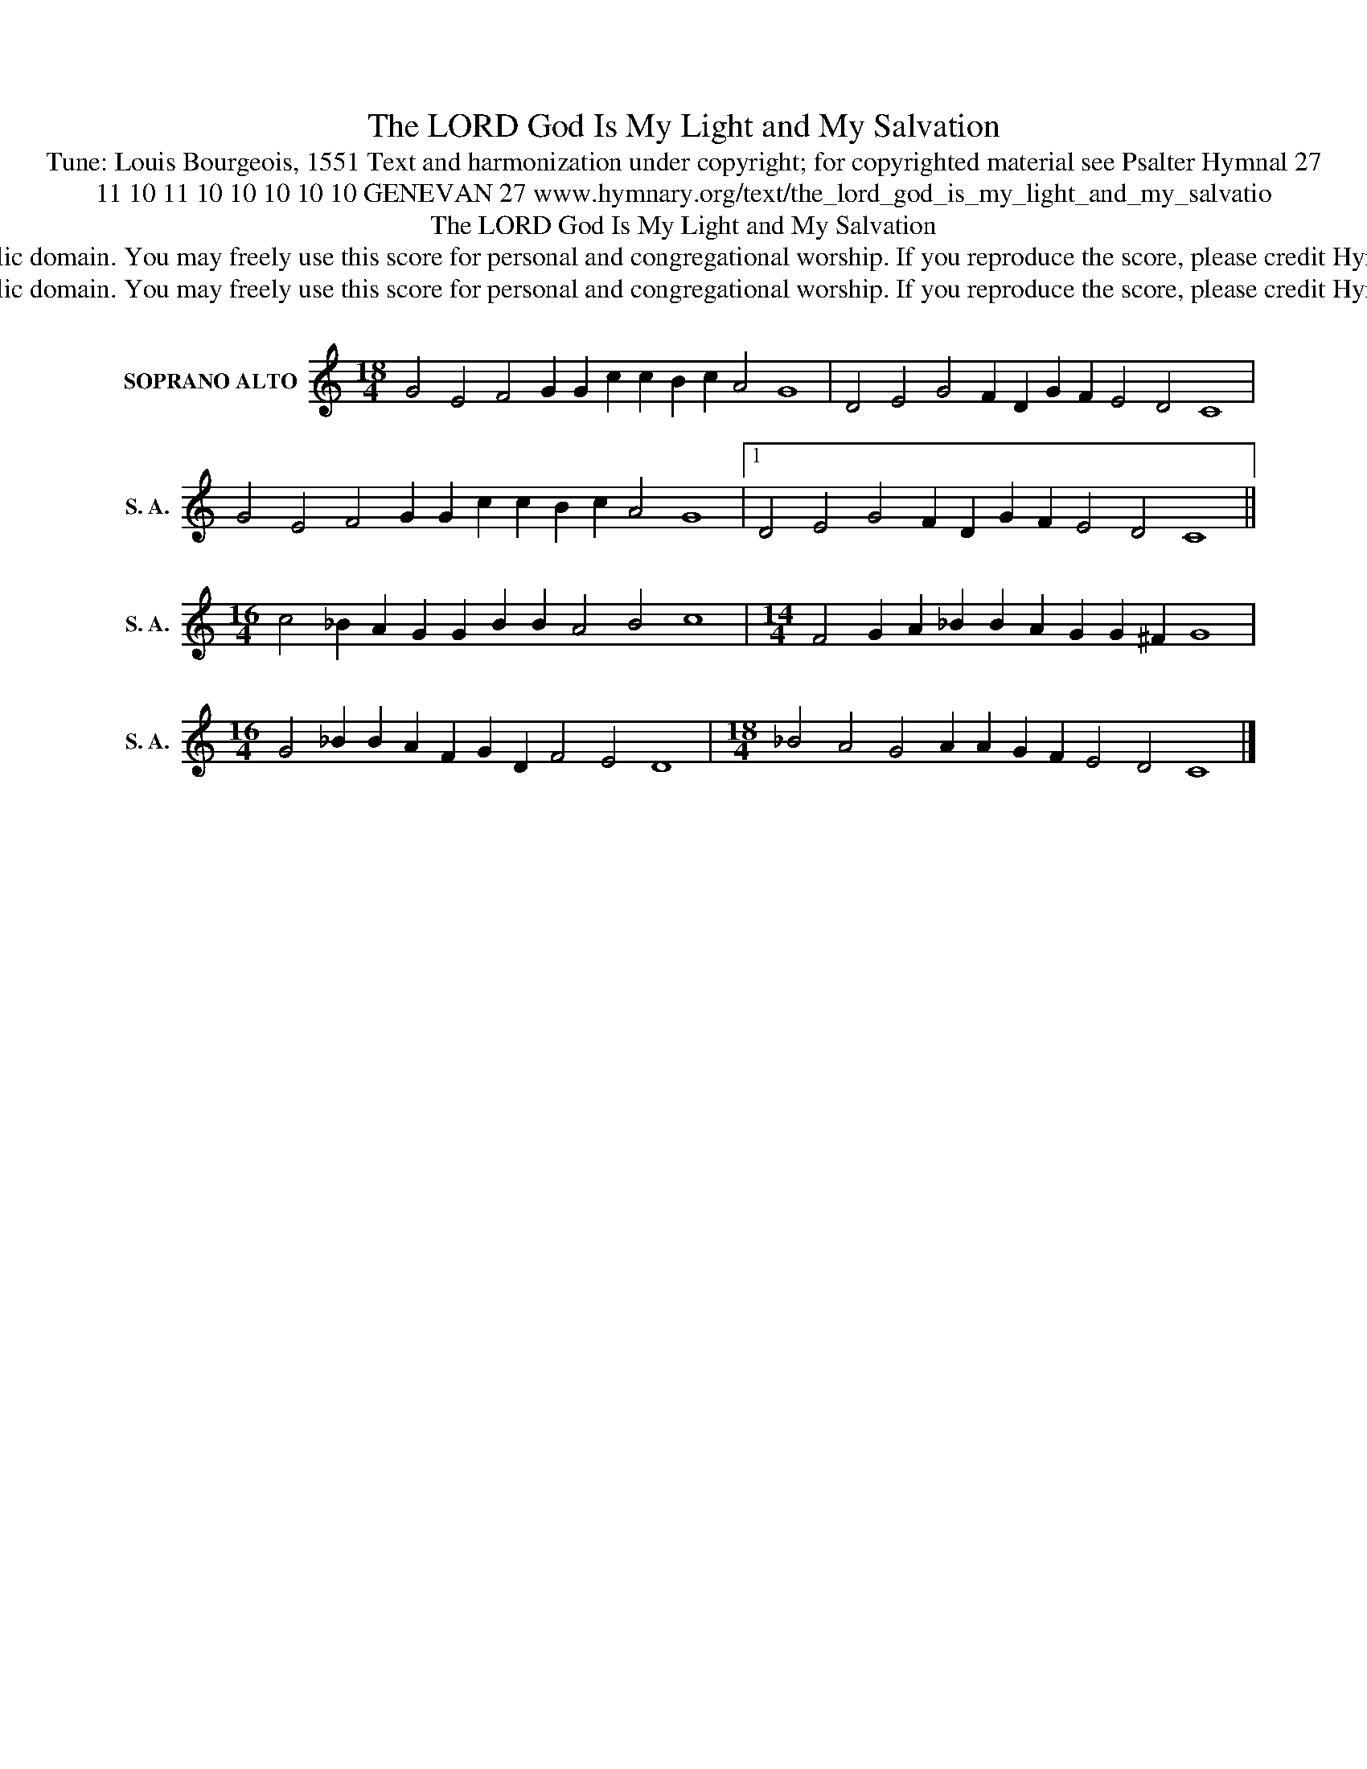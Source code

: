 X:1
T:The LORD God Is My Light and My Salvation
T:Tune: Louis Bourgeois, 1551 Text and harmonization under copyright; for copyrighted material see Psalter Hymnal 27
T:11 10 11 10 10 10 10 10 GENEVAN 27 www.hymnary.org/text/the_lord_god_is_my_light_and_my_salvatio
T:The LORD God Is My Light and My Salvation
T:This music is in the public domain. You may freely use this score for personal and congregational worship. If you reproduce the score, please credit Hymnary.org as the source. 
T:This music is in the public domain. You may freely use this score for personal and congregational worship. If you reproduce the score, please credit Hymnary.org as the source. 
Z:This music is in the public domain. You may freely use this score for personal and congregational worship. If you reproduce the score, please credit Hymnary.org as the source.
L:1/8
M:18/4
K:C
V:1 treble nm="SOPRANO ALTO" snm="S. A."
V:1
 G4 E4 F4 G2 G2 c2 c2 B2 c2 A4 G8 | D4 E4 G4 F2 D2 G2 F2 E4 D4 C8 | %2
 G4 E4 F4 G2 G2 c2 c2 B2 c2 A4 G8 |1 D4 E4 G4 F2 D2 G2 F2 E4 D4 C8 || %4
[M:16/4] c4 _B2 A2 G2 G2 B2 B2 A4 B4 c8 |[M:14/4] F4 G2 A2 _B2 B2 A2 G2 G2 ^F2 G8 | %6
[M:16/4] G4 _B2 B2 A2 F2 G2 D2 F4 E4 D8 |[M:18/4] _B4 A4 G4 A2 A2 G2 F2 E4 D4 C8 |] %8

